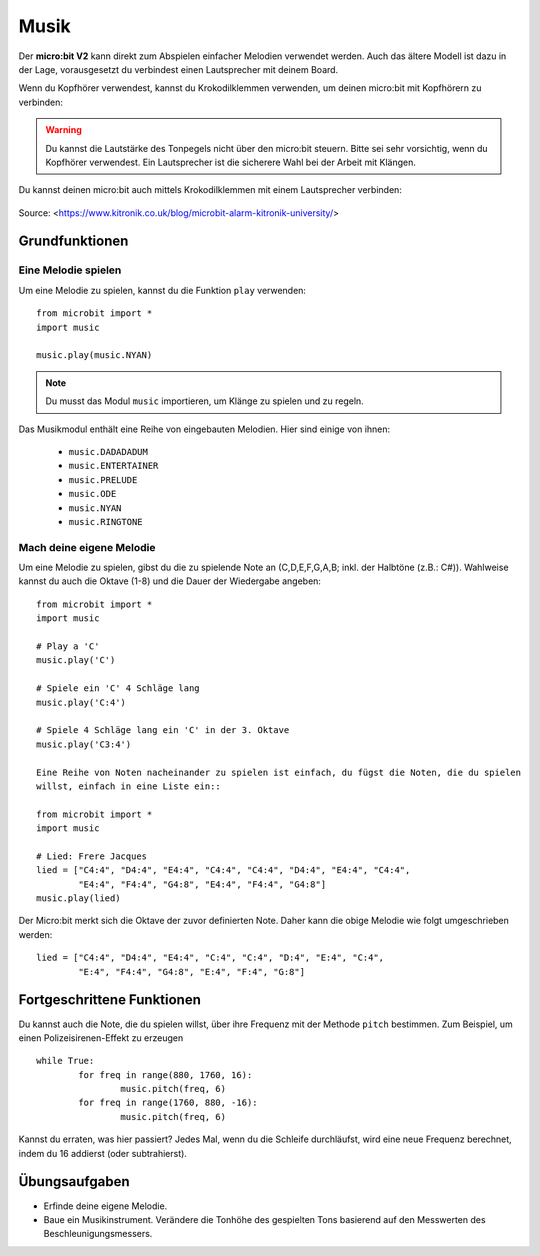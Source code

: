 ********
Musik
********
Der **micro:bit V2** kann direkt zum Abspielen einfacher Melodien verwendet werden. Auch das ältere Modell
ist dazu in der Lage, vorausgesetzt du verbindest einen Lautsprecher mit deinem Board. 

Wenn du Kopfhörer verwendest, kannst du Krokodilklemmen verwenden, um deinen micro:bit mit Kopfhörern zu verbinden: 

..  figure:: assets/headphones_connect.png
    :align: center	
    :scale: 70 %

.. warning:: Du kannst die Lautstärke des Tonpegels nicht über den micro:bit steuern. 
	Bitte sei sehr vorsichtig, wenn du Kopfhörer verwendest. Ein Lautsprecher ist die 
	sicherere Wahl bei der Arbeit mit Klängen.

Du kannst deinen micro:bit auch mittels Krokodilklemmen mit einem Lautsprecher verbinden: 

.. figure:: assets/connect_speaker.jpg
   :align: center

   Source: <https://www.kitronik.co.uk/blog/microbit-alarm-kitronik-university/>

Grundfunktionen
================

Eine Melodie spielen
---------------------
Um eine Melodie zu spielen, kannst du die Funktion ``play`` verwenden: ::

	from microbit import *
	import music

	music.play(music.NYAN)

.. note:: Du musst das Modul ``music`` importieren, um Klänge zu spielen und zu regeln.

Das Musikmodul enthält eine Reihe von eingebauten Melodien. Hier sind einige von ihnen: 

 *  ``music.DADADADUM``
 *  ``music.ENTERTAINER``
 *  ``music.PRELUDE``
 *  ``music.ODE``
 *  ``music.NYAN``
 * ``music.RINGTONE``
 
 
Mach deine eigene Melodie
---------------------------
Um eine Melodie zu spielen, gibst du die zu spielende Note an (C,D,E,F,G,A,B; inkl. der 
Halbtöne (z.B.: C#)). Wahlweise kannst du auch die Oktave (1-8) und die Dauer der 
Wiedergabe angeben: ::
	
	from microbit import *
	import music

	# Play a 'C'
	music.play('C')

	# Spiele ein 'C' 4 Schläge lang
	music.play('C:4')

	# Spiele 4 Schläge lang ein 'C' in der 3. Oktave
	music.play('C3:4')

	Eine Reihe von Noten nacheinander zu spielen ist einfach, du fügst die Noten, die du spielen 
	willst, einfach in eine Liste ein::

	from microbit import *
	import music

	# Lied: Frere Jacques
	lied = ["C4:4", "D4:4", "E4:4", "C4:4", "C4:4", "D4:4", "E4:4", "C4:4",
        	"E4:4", "F4:4", "G4:8", "E4:4", "F4:4", "G4:8"]
	music.play(lied)
	
Der Micro:bit merkt sich die Oktave der zuvor definierten Note. Daher kann die obige Melodie wie 
folgt umgeschrieben werden: ::

	lied = ["C4:4", "D4:4", "E4:4", "C:4", "C:4", "D:4", "E:4", "C:4",
        	"E:4", "F4:4", "G4:8", "E:4", "F:4", "G:8"]


Fortgeschrittene Funktionen
============================
Du kannst auch die Note, die du spielen willst, über ihre Frequenz mit der Methode ``pitch`` bestimmen. 
Zum Beispiel, um einen Polizeisirenen-Effekt zu erzeugen ::

	while True:
		for freq in range(880, 1760, 16):
		        music.pitch(freq, 6)
		for freq in range(1760, 880, -16):
			music.pitch(freq, 6)
	 
Kannst du erraten, was hier passiert? Jedes Mal, wenn du die Schleife durchläufst, wird eine neue Frequenz 
berechnet, indem du 16 addierst (oder subtrahierst). 

Übungsaufgaben
===============
* Erfinde deine eigene Melodie.
* Baue ein Musikinstrument. Verändere die Tonhöhe des gespielten Tons basierend auf den Messwerten des Beschleunigungsmessers.  
